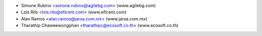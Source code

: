 * Simone Rubino <simone.rubino@agilebg.com> (www.agilebg.com)
* Lois Rilo <lois.rilo@eficent.com> (www.eficent.com)
* Alan Ramos <alan.ramos@jarsa.com.mx> (www.jarsa.com.mx)
* Tharathip Chaweewongphan <tharathipc@ecosoft.co.th> (www.ecosoft.co.th)
